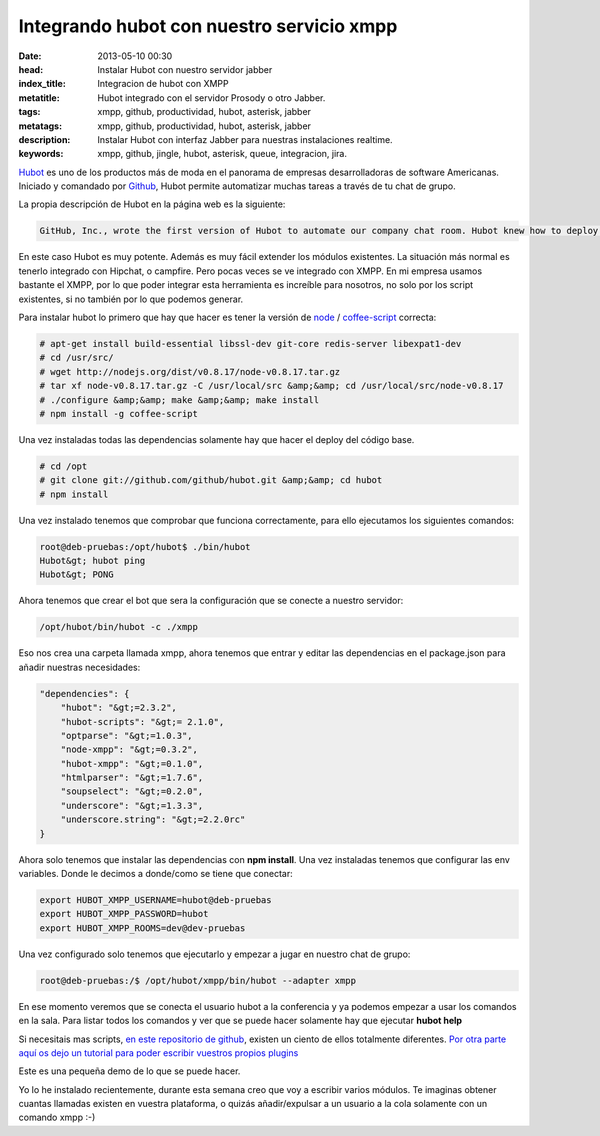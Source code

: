 Integrando hubot con nuestro servicio xmpp
===========================================

:date: 2013-05-10 00:30
:head: Instalar Hubot con nuestro servidor jabber
:index_title: Integracion de hubot con XMPP
:metatitle: Hubot integrado con el servidor Prosody o otro Jabber.
:tags: xmpp, github, productividad, hubot, asterisk, jabber
:metatags: xmpp, github, productividad, hubot, asterisk, jabber
:description: Instalar Hubot con interfaz Jabber para nuestras instalaciones realtime.
:keywords: xmpp, github, jingle, hubot, asterisk, queue, integracion, jira.

Hubot_ es uno de los productos más de moda en el panorama de empresas desarrolladoras de software Americanas. Iniciado y comandado por Github_, Hubot permite automatizar muchas tareas a través de tu chat de grupo.

La propia descripción de Hubot en la página web es la siguiente:

.. code-block:: javascript

    GitHub, Inc., wrote the first version of Hubot to automate our company chat room. Hubot knew how to deploy the site, automate a lot of tasks, and be a source of fun in the company. Eventually he grew to become a formidable force in GitHub. But he led a private, messy life. So we rewrote him.


.. image:: img/hubot.jpg
   :alt: hubot-fast-integration
   :align: center

En este caso Hubot es muy potente. Además es muy fácil extender los módulos existentes. La situación más normal es tenerlo integrado con Hipchat, o campfire. Pero pocas veces se ve integrado con XMPP. En mi empresa usamos bastante el XMPP, por lo que poder integrar esta herramienta es increíble para nosotros, no solo por los script existentes, si no también por lo que podemos generar.

Para instalar hubot lo primero que hay que hacer es tener la versión de `node <http://nodejs.org/>`_ / `coffee-script <http://coffeescript.org/>`_ correcta:

.. code-block:: bash

    # apt-get install build-essential libssl-dev git-core redis-server libexpat1-dev
    # cd /usr/src/
    # wget http://nodejs.org/dist/v0.8.17/node-v0.8.17.tar.gz
    # tar xf node-v0.8.17.tar.gz -C /usr/local/src &amp;&amp; cd /usr/local/src/node-v0.8.17
    # ./configure &amp;&amp; make &amp;&amp; make install
    # npm install -g coffee-script

Una vez instaladas todas las dependencias solamente hay que hacer el deploy del código base.


.. code-block:: bash

    # cd /opt
    # git clone git://github.com/github/hubot.git &amp;&amp; cd hubot
    # npm install

Una vez instalado tenemos que comprobar que funciona correctamente, para ello ejecutamos los siguientes comandos:

.. code-block:: bash

    root@deb-pruebas:/opt/hubot$ ./bin/hubot
    Hubot&gt; hubot ping
    Hubot&gt; PONG

Ahora tenemos que crear el bot que sera la configuración que se conecte a nuestro servidor:

.. code-block:: bash

    /opt/hubot/bin/hubot -c ./xmpp


Eso nos crea una carpeta llamada xmpp, ahora tenemos que entrar y editar las dependencias en el package.json para añadir nuestras necesidades:


.. code-block:: bash

    "dependencies": {
        "hubot": "&gt;=2.3.2",
        "hubot-scripts": "&gt;= 2.1.0",
        "optparse": "&gt;=1.0.3",
        "node-xmpp": "&gt;=0.3.2",
        "hubot-xmpp": "&gt;=0.1.0",
        "htmlparser": "&gt;=1.7.6",
        "soupselect": "&gt;=0.2.0",
        "underscore": "&gt;=1.3.3",
        "underscore.string": "&gt;=2.2.0rc"
    }


Ahora solo tenemos que instalar las dependencias con **npm install**. Una vez instaladas tenemos que configurar las env variables.  Donde le decimos a donde/como se tiene que conectar:


.. code-block:: bash

    export HUBOT_XMPP_USERNAME=hubot@deb-pruebas
    export HUBOT_XMPP_PASSWORD=hubot
    export HUBOT_XMPP_ROOMS=dev@dev-pruebas


Una vez configurado solo tenemos que ejecutarlo y empezar a jugar en nuestro chat de grupo:

.. code-block:: bash

    root@deb-pruebas:/$ /opt/hubot/xmpp/bin/hubot --adapter xmpp


En ese momento veremos que se conecta el usuario hubot a la conferencia y ya podemos empezar a usar los comandos en la sala.  Para listar todos los comandos y ver que se puede hacer solamente hay que ejecutar **hubot help**

Si necesitais mas scripts, `en este repositorio de github <https://github.com/github/hubot-scripts/>`_, existen un ciento de ellos totalmente diferentes. `Por otra parte aquí os dejo un tutorial para poder escribir vuestros propios plugins <http://net.tutsplus.com/tutorials/javascript-ajax/writing-hubot-plugins-with-coffeescript/>`_

Este es una pequeña demo de lo que se puede hacer.

.. raw:: html

    <iframe src="http://player.vimeo.com/video/57637316" width="500" height="314" frameborder="0"></iframe>


Yo lo he instalado recientemente, durante esta semana creo que voy a escribir varios módulos. Te imaginas obtener cuantas llamadas existen en vuestra plataforma, o quizás añadir/expulsar a un usuario a la cola solamente con un comando xmpp :-)


.. _Hubot: http://hubot.github.com/
.. _Github: http://github.com/
.. _hubotScripts: https://github.com/github/hubot-scripts
.. _hubotScriptHowto: http://net.tutsplus.com/tutorials/javascript-ajax/writing-hubot-plugins-with-coffeescript/

